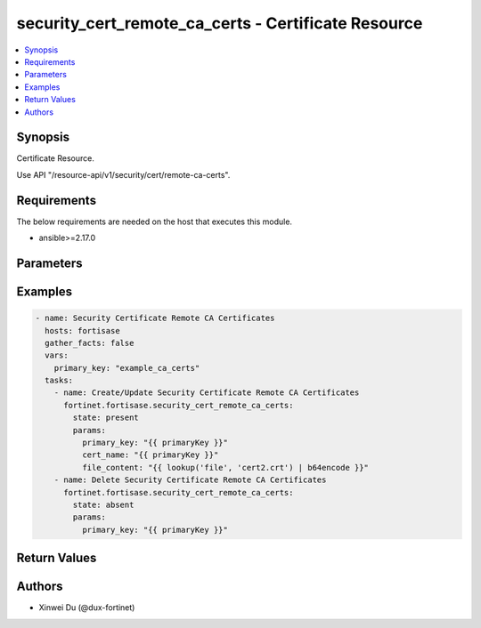 security_cert_remote_ca_certs - Certificate Resource
++++++++++++++++++++++++++++++++++++++++++++++++++++

.. versionadded:: 1.0.0

.. contents::
   :local:
   :depth: 1

Synopsis
--------
Certificate Resource.

Use API "/resource-api/v1/security/cert/remote-ca-certs".

Requirements
------------

The below requirements are needed on the host that executes this module.

- ansible>=2.17.0


Parameters
----------
.. raw:: html

 <ul>
 <li><span class="li-head">state</span> The state of the module. "present" means create or update the resource, "absent" means delete the resource.<span class="li-normal">type: str</span><span class="li-normal">choices: ['present', 'absent']</span><span class="li-normal">default: present</span></li>
 <li><span class="li-head">force_behavior</span> Specify this option to force the method to use to interact with the resource.<span class="li-normal">type: str</span><span class="li-normal">choices: ['none', 'read', 'create', 'update', 'delete']</span><span class="li-normal">default: none</span></li>
 <li><span class="li-head">bypass_validation</span> Bypass validation of the module.<span class="li-normal">type: bool</span><span class="li-normal">default: False</span></li>
 <li><span class="li-head">params</span> The parameters of the module.<span class="li-required">[Required]</span><span class="li-normal">type: dict</span> <ul class="ul-self"> <li><span class="li-head">primary_key</span> <span class="li-required">[Required]</span><span class="li-normal">type: str</span></li>
 <li><span class="li-head">cert_name</span> <span class="li-normal">type: str</span></li>
 <li><span class="li-head">file_content</span> <span class="li-normal">type: str</span></li>
 </ul></li>
 </ul>



Examples
-------------

.. code-block:: yaml

  - name: Security Certificate Remote CA Certificates
    hosts: fortisase
    gather_facts: false
    vars:
      primary_key: "example_ca_certs"
    tasks:
      - name: Create/Update Security Certificate Remote CA Certificates
        fortinet.fortisase.security_cert_remote_ca_certs:
          state: present
          params:
            primary_key: "{{ primaryKey }}"
            cert_name: "{{ primaryKey }}"
            file_content: "{{ lookup('file', 'cert2.crt') | b64encode }}"
      - name: Delete Security Certificate Remote CA Certificates
        fortinet.fortisase.security_cert_remote_ca_certs:
          state: absent
          params:
            primary_key: "{{ primaryKey }}"
  


Return Values
-------------
.. raw:: html

 <ul>
 <li><span class="li-head">http_code</span> <span class="li-normal">type: int</span><span class="li-normal">returned: always</span></li>
 <li><span class="li-head">response</span> <span class="li-normal">type: raw</span><span class="li-normal">returned: always</span></li>
 </ul>


Authors
-------

- Xinwei Du (@dux-fortinet)

